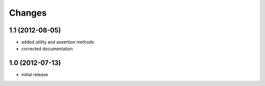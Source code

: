 Changes
~~~~~~~
1.1 (2012-08-05)
----------------

- added utility and assertion methods
- corrected documentation 

1.0 (2012-07-13)
----------------

- initial release

